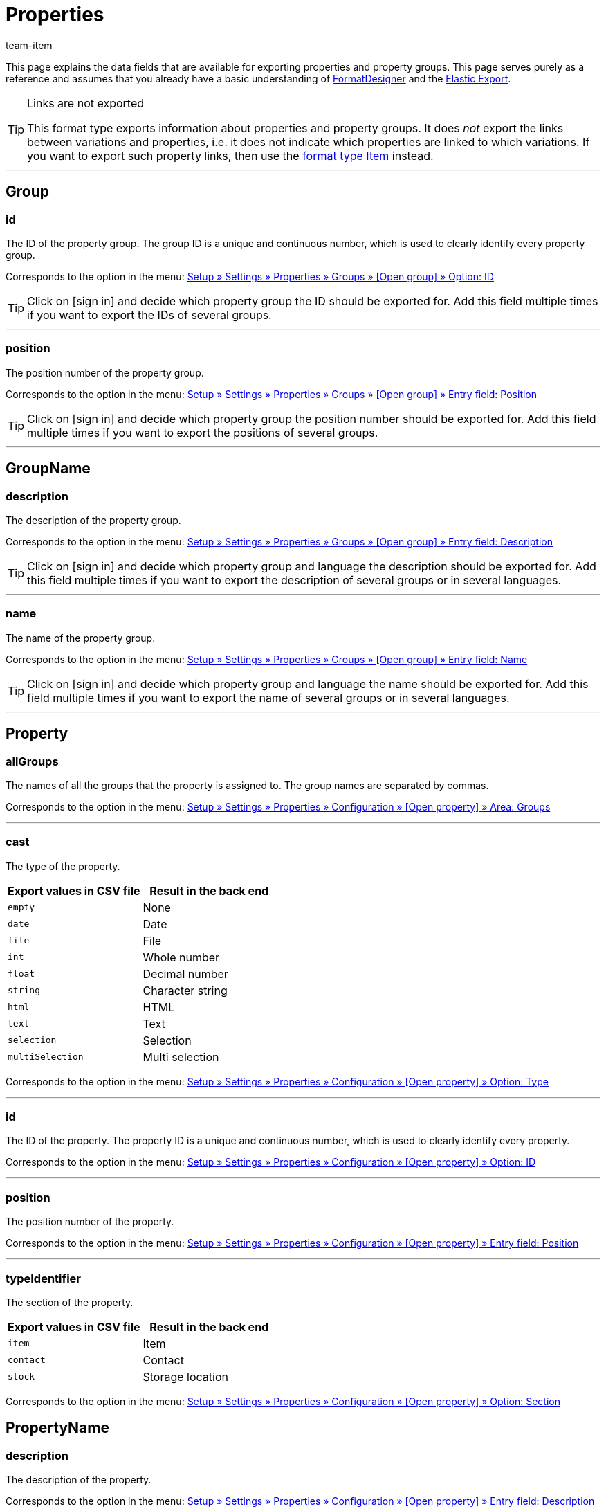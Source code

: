 = Properties
:keywords: Exporting property, Exporting properties, Property exporting, Properties exporting, Property export, Properties export, Export property, Export properties, Property-Export, Properties-Export, Export-Property, Export-Properties
:author: team-item

////
zuletzt bearbeitet 03.08.2021
////

This page explains the data fields that are available for exporting properties and property groups.
This page serves purely as a reference and assumes that you already have a basic understanding of xref:data:FormatDesigner.adoc#[FormatDesigner] and the xref:data:elastic-export.adoc#[Elastic Export].

[TIP]
.Links are not exported
====
This format type exports information about properties and property groups.
It does _not_ export the links between variations and properties, i.e. it does not indicate which properties are linked to which variations.
If you want to export such property links, then use the xref:data:item.adoc#1600[format type Item] instead.
====

'''
[#100]
== Group

=== id

The ID of the property group.
The group ID is a unique and continuous number, which is used to clearly identify every property group.

Corresponds to the option in the menu: <<item/settings/properties#1200, Setup » Settings » Properties » Groups » [Open group] » Option: ID>>

[TIP]
Click on icon:sign-in[role="darkGrey"] and decide which property group the ID should be exported for.
Add this field multiple times if you want to export the IDs of several groups.

'''
=== position

The position number of the property group.

Corresponds to the option in the menu: <<item/settings/properties#1200, Setup » Settings » Properties » Groups » [Open group] » Entry field: Position>>

[TIP]
Click on icon:sign-in[role="darkGrey"] and decide which property group the position number should be exported for.
Add this field multiple times if you want to export the positions of several groups.

'''
[#200]
== GroupName

=== description

The description of the property group.

Corresponds to the option in the menu: <<item/settings/properties#1200, Setup » Settings » Properties » Groups » [Open group] » Entry field: Description>>

[TIP]
Click on icon:sign-in[role="darkGrey"] and decide which property group and language the description should be exported for.
Add this field multiple times if you want to export the description of several groups or in several languages.

'''
=== name

The name of the property group.

Corresponds to the option in the menu: <<item/settings/properties#1200, Setup » Settings » Properties » Groups » [Open group] » Entry field: Name>>

[TIP]
Click on icon:sign-in[role="darkGrey"] and decide which property group and language the name should be exported for.
Add this field multiple times if you want to export the name of several groups or in several languages.

'''
[#300]
== Property

=== allGroups

The names of all the groups that the property is assigned to.
The group names are separated by commas.

Corresponds to the option in the menu: <<item/settings/properties#600, Setup » Settings » Properties » Configuration » [Open property] » Area: Groups>>

'''
=== cast

The type of the property.

[cols="1,1"]
|====
|Export values in CSV file |Result in the back end

|`empty`
|None

|`date`
|Date

|`file`
|File

|`int`
|Whole number

|`float`
|Decimal number

|`string`
|Character string

|`html`
|HTML

|`text`
|Text

|`selection`
|Selection

|`multiSelection`
|Multi selection
|====

Corresponds to the option in the menu: <<item/settings/properties#600, Setup » Settings » Properties » Configuration » [Open property] » Option: Type>>

'''
=== id

The ID of the property.
The property ID is a unique and continuous number, which is used to clearly identify every property.

Corresponds to the option in the menu: <<item/settings/properties#600, Setup » Settings » Properties » Configuration » [Open property] » Option: ID>>

'''
=== position

The position number of the property.

Corresponds to the option in the menu: <<item/settings/properties#600, Setup » Settings » Properties » Configuration » [Open property] » Entry field: Position>>

'''
=== typeIdentifier

The section of the property.

[cols="1,1"]
|====
|Export values in CSV file |Result in the back end

|`item`
|Item

|`contact`
|Contact

|`stock`
|Storage location
|====

Corresponds to the option in the menu: <<item/settings/properties#600, Setup » Settings » Properties » Configuration » [Open property] » Option: Section>>

[#400]
== PropertyName

=== description

The description of the property.

Corresponds to the option in the menu: <<item/settings/properties#600, Setup » Settings » Properties » Configuration » [Open property] » Entry field: Description>>

[TIP]
Click on icon:sign-in[role="darkGrey"] and decide which language the description should be exported in.
Add this field multiple times if you want to export the description in several languages.

'''
=== name

The name of the property.

Corresponds to the option in the menu: <<item/settings/properties#600, Setup » Settings » Properties » Configuration » [Open property] » Entry field: Name>>

[TIP]
Click on icon:sign-in[role="darkGrey"] and decide which language the name should be exported in.
Add this field multiple times if you want to export the name in several languages.


'''
[#500]
== custom_value

<<table-fields-custom-values>> lists the fields available for exporting custom values.

[[table-fields-custom-values]]
.Fields for exporting custom values
[cols="1,3"]
|====
|Field |Explanation

|custom_value
|Custom value
|====

[#600]
== date
<<table-field-date>> lists the field available for exporting the current date. For further information, refer to this link:http://php.net/manual/en/function.date.php[page^]{nbsp}icon:external-link[].

[[table-field-date]]
.Field for exporting the current date
[cols="1,3"]
|====
|Field |Explanation

|date
|Current date
|====
